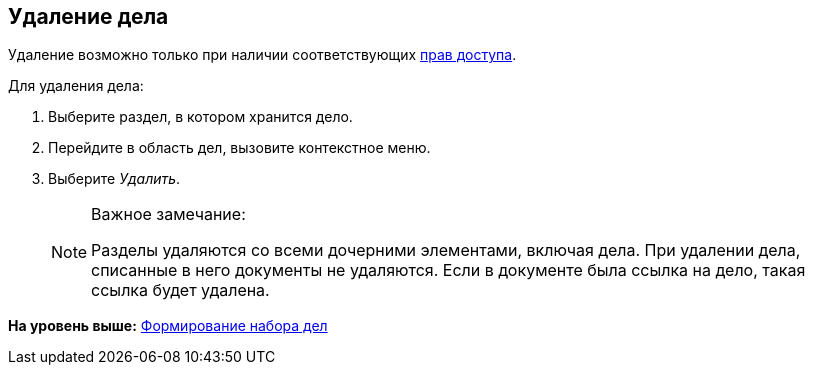 
== Удаление дела

[[DeleteCase__context_nln_ncn_r4b]]
Удаление возможно только при наличии соответствующих xref:NomenclatureSecurityParent.html[прав доступа].

Для удаления дела:

. [.ph .cmd]#Выберите раздел, в котором хранится дело.#
. [.ph .cmd]#Перейдите в область дел, вызовите контекстное меню.#
. [.ph .cmd]#Выберите [.keyword .parmname]_Удалить_.#
+
[NOTE]
====
[.note__title]#Важное замечание:#

Разделы удаляются со всеми дочерними элементами, включая дела. При удалении дела, списанные в него документы не удаляются. Если в документе была ссылка на дело, такая ссылка будет удалена.
====

*На уровень выше:* xref:../topics/FormSetofCases.html[Формирование набора дел]
